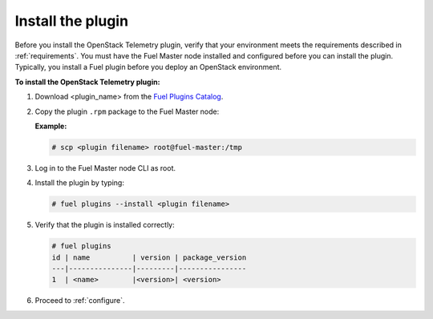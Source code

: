 .. _install:

Install the plugin
------------------

Before you install the OpenStack Telemetry plugin, verify that your
environment meets the requirements described in :ref:`requirements`.
You must have the Fuel Master node installed and configured before you can
install the plugin. Typically, you install a Fuel plugin before you deploy an
OpenStack environment.  

**To install the OpenStack Telemetry plugin:**

#. Download <plugin_name> from the `Fuel Plugins Catalog`_.

#. Copy the plugin ``.rpm`` package to the Fuel Master node:

   **Example:**
   
   .. code-block:: console

      # scp <plugin filename> root@fuel-master:/tmp

#. Log in to the Fuel Master node CLI as root.
#. Install the plugin by typing:

   .. code-block:: console
   
      # fuel plugins --install <plugin filename>

#. Verify that the plugin is installed correctly:

   .. code-block:: console
   
     # fuel plugins
     id | name          | version | package_version
     ---|---------------|---------|----------------
     1  | <name>        |<version>| <version>

#. Proceed to :ref:`configure`.

.. _Fuel Plugins Catalog: https://www.mirantis.com/products/openstack-drivers-and-plugins/fuel-plugins/
